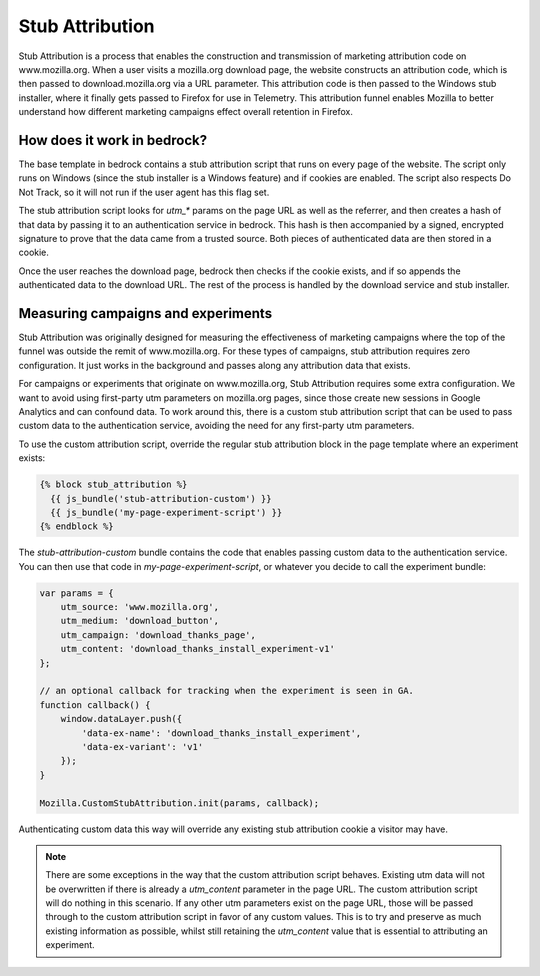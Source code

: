 .. This Source Code Form is subject to the terms of the Mozilla Public
.. License, v. 2.0. If a copy of the MPL was not distributed with this
.. file, You can obtain one at http://mozilla.org/MPL/2.0/.

.. _stub_attribution:

================
Stub Attribution
================

Stub Attribution is a process that enables the construction and transmission
of marketing attribution code on www.mozilla.org. When a user visits a mozilla.org
download page, the website constructs an attribution code, which is then passed to
download.mozilla.org via a URL parameter. This attribution code is then passed to
the Windows stub installer, where it finally gets passed to Firefox for use in
Telemetry. This attribution funnel enables Mozilla to better understand how
different marketing campaigns effect overall retention in Firefox.

How does it work in bedrock?
----------------------------

The base template in bedrock contains a stub attribution script that runs on every
page of the website. The script only runs on Windows (since the stub installer is a
Windows feature) and if cookies are enabled. The script also respects Do Not Track,
so it will not run if the user agent has this flag set.

The stub attribution script looks for `utm_*` params on the page URL as well as the
referrer, and then creates a hash of that data by passing it to an authentication
service in bedrock. This hash is then accompanied by a signed, encrypted signature
to prove that the data came from a trusted source. Both pieces of authenticated
data are then stored in a cookie.

Once the user reaches the download page, bedrock then checks if the cookie exists,
and if so appends the authenticated data to the download URL. The rest of the process
is handled by the download service and stub installer.

Measuring campaigns and experiments
-----------------------------------

Stub Attribution was originally designed for measuring the effectiveness of marketing
campaigns where the top of the funnel was outside the remit of www.mozilla.org. For
these types of campaigns, stub attribution requires zero configuration. It just works
in the background and passes along any attribution data that exists.

For campaigns or experiments that originate on www.mozilla.org, Stub Attribution
requires some extra configuration. We want to avoid using first-party utm parameters
on mozilla.org pages, since those create new sessions in Google Analytics and can
confound data. To work around this, there is a custom stub attribution script that can
be used to pass custom data to the authentication service, avoiding the need for any
first-party utm parameters.

To use the custom attribution script, override the regular stub attribution block in
the page template where an experiment exists:

.. code-block:: html

    {% block stub_attribution %}
      {{ js_bundle('stub-attribution-custom') }}
      {{ js_bundle('my-page-experiment-script') }}
    {% endblock %}

The `stub-attribution-custom` bundle contains the code that enables passing custom data
to the authentication service. You can then use that code in `my-page-experiment-script`,
or whatever you decide to call the experiment bundle:

.. code-block:: javascript

    var params = {
        utm_source: 'www.mozilla.org',
        utm_medium: 'download_button',
        utm_campaign: 'download_thanks_page',
        utm_content: 'download_thanks_install_experiment-v1'
    };

    // an optional callback for tracking when the experiment is seen in GA.
    function callback() {
        window.dataLayer.push({
            'data-ex-name': 'download_thanks_install_experiment',
            'data-ex-variant': 'v1'
        });
    }

    Mozilla.CustomStubAttribution.init(params, callback);

Authenticating custom data this way will override any existing stub attribution cookie
a visitor may have.

.. Note::

    There are some exceptions in the way that the custom attribution script behaves.
    Existing utm data will not be overwritten if there is already a `utm_content` parameter
    in the page URL. The custom attribution script will do nothing in this scenario. If
    any other utm parameters exist on the page URL, those will be passed through to the
    custom attribution script in favor of any custom values. This is to try and preserve
    as much existing information as possible, whilst still retaining the `utm_content`
    value that is essential to attributing an experiment.
